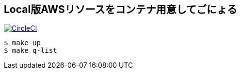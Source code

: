 == Local版AWSリソースをコンテナ用意してごにょる

image:https://circleci.com/gh/sunakan/notes-about-sqs-s3.svg?style=svg["CircleCI", link="https://circleci.com/gh/sunakan/notes-about-sqs-s3"]

----
$ make up
$ make q-list
----
